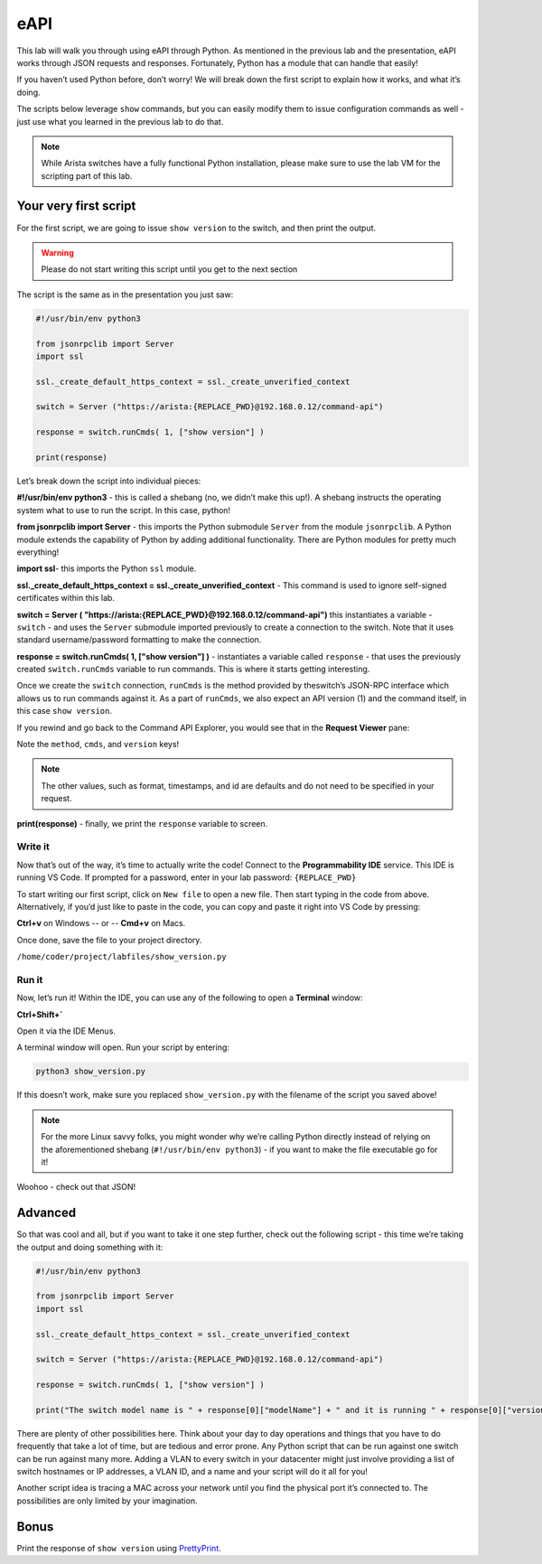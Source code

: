 eAPI
====

This lab will walk you through using eAPI through Python. As mentioned
in the previous lab and the presentation, eAPI works through JSON
requests and responses. Fortunately, Python has a module that can handle
that easily!

If you haven’t used Python before, don’t worry! We will break down the
first script to explain how it works, and what it’s doing.

The scripts below leverage ``show`` commands, but you can easily modify them
to issue configuration commands as well - just use what you learned in
the previous lab to do that.

.. note:: While Arista switches have a fully functional Python
          installation, please make sure to use the lab VM for the scripting part of this lab.

Your very first script
----------------------

For the first script, we are going to issue ``show version`` to the switch,
and then print the output.

.. warning:: Please do not start writing this script until you get to the
             next section

The script is the same as in the presentation you just saw:

.. code-block:: python

    #!/usr/bin/env python3

    from jsonrpclib import Server
    import ssl

    ssl._create_default_https_context = ssl._create_unverified_context

    switch = Server ("https://arista:{REPLACE_PWD}@192.168.0.12/command-api")

    response = switch.runCmds( 1, ["show version"] )

    print(response)

Let’s break down the script into individual pieces:

**#!/usr/bin/env python3** - this is called a shebang (no, we didn’t make this
up!). A shebang instructs the operating system what to use to run the
script. In this case, python!

**from jsonrpclib import Server** - this imports the Python
submodule ``Server`` from the module ``jsonrpclib``. A Python module extends the
capability of Python by adding additional functionality. There are
Python modules for pretty much everything!

**import ssl**- this imports the Python ``ssl`` module.

**ssl._create_default_https_context = ssl._create_unverified_context** - This command is used to ignore
self-signed certificates within this lab.

**switch = Server ( "https://arista:{REPLACE_PWD}@192.168.0.12/command-api")**
this instantiates a variable - ``switch`` - and uses the ``Server`` submodule
imported previously to create a connection to the switch. Note that it
uses standard username/password formatting to make the connection.

**response = switch.runCmds( 1, ["show version"] )** - instantiates a
variable called ``response`` - that uses the previously
created ``switch.runCmds`` variable to run commands. This is where it starts
getting interesting. 

Once we create the ``switch`` connection, ``runCmds`` is the method provided by
theswitch’s JSON-RPC interface which allows us to run commands against
it. As a part of ``runCmds``, we also expect an API version (1) and the
command itself, in this case ``show version``.

If you rewind and go back to the Command API Explorer, you would see
that in the **Request Viewer** pane:

.. image:: images/eapi/eapi_1.png
   :align: center

Note the ``method``, ``cmds``, and ``version`` keys!

.. note:: The other values, such as format, timestamps, and id are
          defaults and do not need to be specified in your request.

**print(response)** - finally, we print the ``response`` variable to screen.

Write it
~~~~~~~~

Now that’s out of the way, it’s time to actually write the code! Connect to
the **Programmability IDE** service. This IDE is running VS Code. If prompted for a password, enter in your
lab password: ``{REPLACE_PWD}``

.. image:: images/eapi/nested_eapi_ide_1.png
   :align: center


To start writing our first script, click on ``New file`` to open a new file. Then start typing in the code from above.
Alternatively, if you’d just like to paste in the code, you can copy and paste it right into VS Code by pressing:

**Ctrl+v** on Windows
-- or --
**Cmd+v** on Macs.


Once done, save the file to your project directory.

``/home/coder/project/labfiles/show_version.py``

Run it
~~~~~~

Now, let’s run it! Within the IDE, you can use any of the following to open a **Terminal** window:

**Ctrl+Shift+`**

Open it via the IDE Menus.

.. image:: images/eapi/nested_eapi_ide_2.png
   :align: center

A terminal window will open. Run your script by entering:

.. code-block:: bash

    python3 show_version.py

If this doesn’t work, make sure you replaced ``show_version.py`` with
the filename of the script you saved above!

.. note:: For the more Linux savvy folks, you might wonder why we’re
          calling Python directly instead of relying on the aforementioned
          shebang (``#!/usr/bin/env python3``) - if you want to make the file executable
          go for it!

.. image:: images/eapi/nested_eapi_ide_3.png
   :align: center

Woohoo - check out that JSON!


Advanced
--------

So that was cool and all, but if you want to take it one step further,
check out the following script - this time we’re taking the output and
doing something with it:

.. code-block:: python

    #!/usr/bin/env python3

    from jsonrpclib import Server
    import ssl

    ssl._create_default_https_context = ssl._create_unverified_context

    switch = Server ("https://arista:{REPLACE_PWD}@192.168.0.12/command-api")

    response = switch.runCmds( 1, ["show version"] )

    print("The switch model name is " + response[0]["modelName"] + " and it is running " + response[0]["version"])

There are plenty of other possibilities here. Think about your day to
day operations and things that you have to do frequently that take a lot
of time, but are tedious and error prone. Any Python script that can be
run against one switch can be run against many more. Adding a VLAN to
every switch in your datacenter might just involve providing a list of
switch hostnames or IP addresses, a VLAN ID, and a name and your script
will do it all for you!

Another script idea is tracing a MAC across your network until you find
the physical port it’s connected to. The possibilities are only limited
by your imagination.

Bonus
-----

Print the response of ``show version`` using `PrettyPrint <https://docs.python.org/3/library/pprint.html>`__\ .
